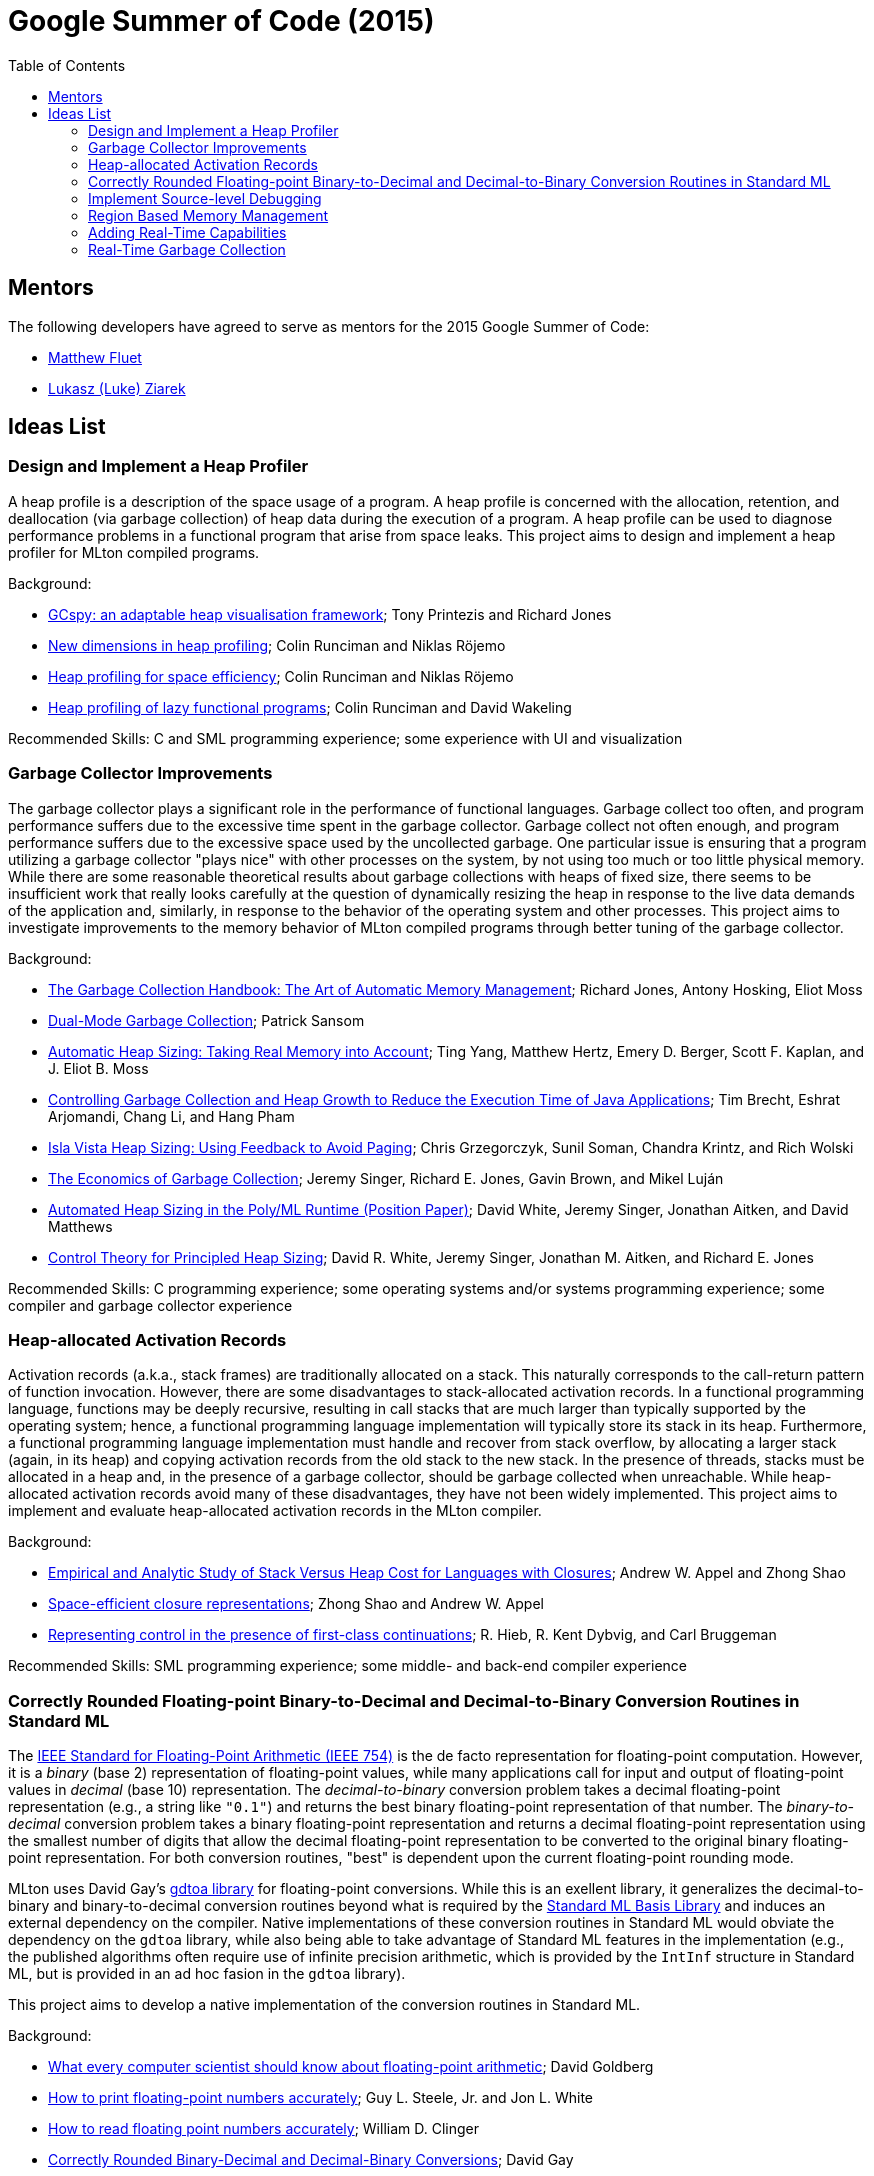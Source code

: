 Google Summer of Code (2015)
============================
:toc:

== Mentors ==

The following developers have agreed to serve as mentors for the 2015 Google Summer of Code:

* http://www.cs.rit.edu/%7Emtf[Matthew Fluet]
* http://www.cse.buffalo.edu/%7Elziarek/[Lukasz (Luke) Ziarek]
/////
* http://people.cs.uchicago.edu/~jhr/[John Reppy]
* http://www.cs.purdue.edu/homes/chandras[KC Sivaramakrishnan]
* http://www.cs.purdue.edu/homes/suresh/[Suresh Jagannathan]
/////

== Ideas List ==

/////
=== Implement a Partial Redundancy Elimination (PRE) Optimization ===

Partial redundancy elimination (PRE) is a program transformation that
removes operations that are redundant on some, but not necessarily all
paths, through the program.  PRE can subsume both common subexpression
elimination and loop-invariant code motion, and is therefore a
potentially powerful optimization.  However, a naïve implementation of
PRE on a program in static single assignment (SSA) form is unlikely to
be effective.  This project aims to adapt and implement the GVN-PRE
algorithm of Thomas VanDrunen in MLton's SSA intermediate language.

Background:
--
* http://cs.wheaton.edu/%7Etvandrun/writings/thesis.pdf[Partial Redundancy Elimination for Global Value Numbering]; Thomas VanDrunen
* http://www.cs.purdue.edu/research/technical_reports/2003/TR%2003-032.pdf[Corner-cases in Value-Based Partial Redundancy Elimination]; Thomas VanDrunen and Antony L. Hosking
* http://www.springerlink.com/content/w06m3cw453nphm1u/[Value-Based Partial Redundancy Elimination]; Thomas VanDrunen and Antony L. Hosking
* http://onlinelibrary.wiley.com/doi/10.1002/spe.618/abstract[Anticipation-based Partial Redundancy Elimination for Static Single Assignment Form]; Thomas VanDrunen and Antony L. Hosking
* http://portal.acm.org/citation.cfm?doid=319301.319348[Partial Redundancy Elimination in SSA Form]; Robert Kennedy, Sun Chan, Shin-Ming Liu, Raymond Lo, Peng Tu, and Fred Chow
--

Recommended Skills: SML programming experience; some middle-end compiler experience

Mentor: http://www.cs.rit.edu/%7Emtf[Matthew Fluet]
/////

=== Design and Implement a Heap Profiler ===

A heap profile is a description of the space usage of a program.  A
heap profile is concerned with the allocation, retention, and
deallocation (via garbage collection) of heap data during the
execution of a program.  A heap profile can be used to diagnose
performance problems in a functional program that arise from space
leaks.  This project aims to design and implement a heap profiler for
MLton compiled programs.

Background:
--
* http://portal.acm.org/citation.cfm?doid=583854.582451[GCspy: an adaptable heap visualisation framework]; Tony Printezis and Richard Jones
* http://journals.cambridge.org/action/displayAbstract?aid=1349892[New dimensions in heap profiling]; Colin Runciman and Niklas R&ouml;jemo
* http://www.springerlink.com/content/710501660722gw37/[Heap profiling for space efficiency]; Colin Runciman and Niklas R&ouml;jemo
* http://journals.cambridge.org/action/displayAbstract?aid=1323096[Heap profiling of lazy functional programs]; Colin Runciman and David Wakeling
--

Recommended Skills: C and SML programming experience; some experience with UI and visualization

/////
Mentor: http://www.cs.rit.edu/%7Emtf[Matthew Fluet]
/////

=== Garbage Collector Improvements ===

The garbage collector plays a significant role in the performance of
functional languages.  Garbage collect too often, and program
performance suffers due to the excessive time spent in the garbage
collector.  Garbage collect not often enough, and program performance
suffers due to the excessive space used by the uncollected
garbage.  One particular issue is ensuring that a program utilizing a
garbage collector "plays nice" with other processes on the system, by
not using too much or too little physical memory.  While there are some
reasonable theoretical results about garbage collections with heaps of
fixed size, there seems to be insufficient work that really looks
carefully at the question of dynamically resizing the heap in response
to the live data demands of the application and, similarly, in
response to the behavior of the operating system and other
processes.  This project aims to investigate improvements to the memory
behavior of MLton compiled programs through better tuning of the
garbage collector.

Background:
--
* http://gchandbook.org/[The Garbage Collection Handbook: The Art of Automatic Memory Management]; Richard Jones, Antony Hosking, Eliot Moss
* http://citeseerx.ist.psu.edu/viewdoc/summary?doi=10.1.1.24.1020[Dual-Mode Garbage Collection]; Patrick Sansom
* http://portal.acm.org/citation.cfm?doid=1029873.1029881[Automatic Heap Sizing: Taking Real Memory into Account]; Ting Yang, Matthew Hertz, Emery D. Berger, Scott F. Kaplan, and J. Eliot B. Moss
* http://portal.acm.org/citation.cfm?doid=1152649.1152652[Controlling Garbage Collection and Heap Growth to Reduce the Execution Time of Java Applications]; Tim Brecht, Eshrat Arjomandi, Chang Li, and Hang Pham
* http://ieeexplore.ieee.org/xpls/abs_all.jsp?arnumber=4145125[Isla Vista Heap Sizing: Using Feedback to Avoid Paging]; Chris Grzegorczyk, Sunil Soman, Chandra Krintz, and Rich Wolski
* http://portal.acm.org/citation.cfm?doid=1806651.1806669[The Economics of Garbage Collection]; Jeremy Singer, Richard E. Jones, Gavin Brown, and Mikel Luján
* http://www.dcs.gla.ac.uk/%7Ejsinger/pdfs/tfp12.pdf[Automated Heap Sizing in the Poly/ML Runtime (Position Paper)]; David White, Jeremy Singer, Jonathan Aitken, and David Matthews
* http://portal.acm.org/citation.cfm?doid=2555670.2466481[Control Theory for Principled Heap Sizing]; David R. White, Jeremy Singer, Jonathan M. Aitken, and Richard E. Jones
--

Recommended Skills: C programming experience; some operating systems and/or systems programming experience; some compiler and garbage collector experience

/////
Mentor: http://www.cs.rit.edu/%7Emtf[Matthew Fluet]
/////

=== Heap-allocated Activation Records ===

Activation records (a.k.a., stack frames) are traditionally allocated
on a stack.  This naturally corresponds to the call-return pattern of
function invocation.  However, there are some disadvantages to
stack-allocated activation records.  In a functional programming
language, functions may be deeply recursive, resulting in call stacks
that are much larger than typically supported by the operating system;
hence, a functional programming language implementation will typically
store its stack in its heap.  Furthermore, a functional programming
language implementation must handle and recover from stack overflow,
by allocating a larger stack (again, in its heap) and copying
activation records from the old stack to the new stack.  In the
presence of threads, stacks must be allocated in a heap and, in the
presence of a garbage collector, should be garbage collected when
unreachable.  While heap-allocated activation records avoid many of
these disadvantages, they have not been widely implemented.  This
project aims to implement and evaluate heap-allocated activation
records in the MLton compiler.

Background:
--
* http://journals.cambridge.org/action/displayAbstract?aid=1295104[Empirical and Analytic Study of Stack Versus Heap Cost for Languages with Closures]; Andrew W. Appel and Zhong Shao
* http://portal.acm.org/citation.cfm?doid=182590.156783[Space-efficient closure representations]; Zhong Shao and Andrew W. Appel
* http://portal.acm.org/citation.cfm?doid=93548.93554[Representing control in the presence of first-class continuations]; R. Hieb, R. Kent Dybvig, and Carl Bruggeman
--

Recommended Skills: SML programming experience; some middle- and back-end compiler experience

/////
Mentor: http://www.cs.rit.edu/%7Emtf[Matthew Fluet]
/////

=== Correctly Rounded Floating-point Binary-to-Decimal and Decimal-to-Binary Conversion Routines in Standard ML ===

The
http://en.wikipedia.org/wiki/IEEE_754-2008[IEEE Standard for Floating-Point Arithmetic (IEEE 754)]
is the de facto representation for floating-point computation.
However, it is a _binary_ (base 2) representation of floating-point
values, while many applications call for input and output of
floating-point values in _decimal_ (base 10) representation.  The
_decimal-to-binary_ conversion problem takes a decimal floating-point
representation (e.g., a string like +"0.1"+) and returns the best
binary floating-point representation of that number.  The
_binary-to-decimal_ conversion problem takes a binary floating-point
representation and returns a decimal floating-point representation
using the smallest number of digits that allow the decimal
floating-point representation to be converted to the original binary
floating-point representation.  For both conversion routines, "best"
is dependent upon the current floating-point rounding mode.

MLton uses David Gay's
http://www.netlib.org/fp/gdtoa.tgz[gdtoa library] for floating-point
conversions.  While this is an exellent library, it generalizes the
decimal-to-binary and binary-to-decimal conversion routines beyond
what is required by the
http://standardml.org/Basis/[Standard ML Basis Library] and induces an
external dependency on the compiler.  Native implementations of these
conversion routines in Standard ML would obviate the dependency on the
+gdtoa+ library, while also being able to take advantage of Standard
ML features in the implementation (e.g., the published algorithms
often require use of infinite precision arithmetic, which is provided
by the +IntInf+ structure in Standard ML, but is provided in an ad hoc
fasion in the +gdtoa+ library).

This project aims to develop a native implementation of the conversion
routines in Standard ML.

Background:
--
* http://dl.acm.org/citation.cfm?doid=103162.103163[What every computer scientist should know about floating-point arithmetic]; David Goldberg
* http://dl.acm.org/citation.cfm?doid=93542.93559[How to print floating-point numbers accurately]; Guy L. Steele, Jr. and Jon L. White
* http://dl.acm.org/citation.cfm?doid=93542.93557[How to read floating point numbers accurately]; William D. Clinger
* http://cm.bell-labs.com/cm/cs/doc/90/4-10.ps.gz[Correctly Rounded Binary-Decimal and Decimal-Binary Conversions]; David Gay
* http://dl.acm.org/citation.cfm?doid=249069.231397[Printing floating-point numbers quickly and accurately]; Robert G. Burger and R. Kent Dybvig
* http://dl.acm.org/citation.cfm?doid=1806596.1806623[Printing floating-point numbers quickly and accurately with integers]; Florian Loitsch
--

Recommended Skills: SML programming experience; algorithm design and implementation

/////
Mentor: http://www.cs.rit.edu/%7Emtf[Matthew Fluet]
/////

=== Implement Source-level Debugging ===

Debugging is a fact of programming life.  Unfortunately, most SML
implementations (including MLton) provide little to no source-level
debugging support.  This project aims to add basic to intermediate
source-level debugging support to the MLton compiler.  MLton already
supports source-level profiling, which can be used to attribute bytes
allocated or time spent in source functions.  It should be relatively
straightforward to leverage this source-level information into basic
source-level debugging support, with the ability to set/unset
breakpoints and step through declarations and functions.  It may be
possible to also provide intermediate source-level debugging support,
with the ability to inspect in-scope variables of basic types (e.g.,
types compatible with MLton's foreign function interface).

Background:
--
* http://mlton.org/HowProfilingWorks[MLton -- How Profiling Works]
* http://mlton.org/ForeignFunctionInterfaceTypes[MLton -- Foreign Function Interface Types]
* http://dwarfstd.org/[DWARF Debugging Standard]
* http://sourceware.org/gdb/current/onlinedocs/stabs/index.html[STABS Debugging Format]
--

Recommended Skills: SML programming experience; some compiler experience

/////
Mentor: http://www.cs.rit.edu/%7Emtf[Matthew Fluet]
/////

=== Region Based Memory Management ===

Region based memory management is an alternative automatic memory
management scheme to garbage collection.  Regions can be inferred by
the compiler (e.g., Cyclone and MLKit) or provided to the programmer
through a library.  Since many students do not have extensive
experience with compilers we plan on adopting the later approach.
Creating a viable region based memory solution requires the removal of
the GC and changes to the allocator.  Additionally, write barriers
will be necessary to ensure references between two ML objects is never
established if the left hand side of the assignment has a longer
lifetime than the right hand side.  Students will need to come up with
an appropriate interface for creating, entering, and exiting regions
(examples include RTSJ scoped memory and SCJ scoped memory).

Background:
--
* Cyclone
* MLKit
* RTSJ + SCJ scopes
--

Recommended Skills: SML programming experience; C programming experience; some compiler and garbage collector experience

/////
Mentor: http://www.cse.buffalo.edu/%7Elziarek/[Lukasz (Luke) Ziarek]
/////

=== Adding Real-Time Capabilities ===

This project focuses on exposing real-time APIs from a real-time OS
kernel at the SML level.  This will require mapping the current MLton
(or http://multimlton.cs.purdue.edu[MultiMLton]) threading framework
to real-time threads that the RTOS provides.  This will include
associating priorities with MLton threads and building priority based
scheduling algorithms.  Additionally, support for perdioc, aperiodic,
and sporadic tasks should be supported.  A real-time SML library will
need to be created to provide a forward facing interface for
programmers.  Stretch goals include reworking the MLton +atomic+
statement and associated synchronization primitives built on top of
the MLton +atomic+ statement.

Recommended Skills: SML programming experience; C programming experience; real-time experience a plus but not required

/////
Mentor: http://www.cse.buffalo.edu/%7Elziarek/[Lukasz (Luke) Ziarek]
/////

=== Real-Time Garbage Collection ===

This project focuses on modifications to the MLton GC to support
real-time garbage collection.  We will model the real-time GC on the
Schism RTGC.  The first task will be to create a fixed size runtime
object representation.  Large structures will need to be represented
as a linked lists of fixed sized objects.  Arrays and vectors will be
transferred into dense trees.  Compaction and copying can therefore be
removed from the GC algorithms that MLton currently supports.  Lastly,
the GC will be made concurrent, allowing for the execution of the GC
threads as the lowest priority task in the system.  Stretch goals
include a priority aware mechanism for the GC to signal to real-time
ML threads that it needs to scan their stack and identification of
places where the stack is shallow to bound priority inversion during
this procedure.

Recommended Skills: C programming experience; garbage collector experience a plus but not required

/////
Mentor: http://www.cse.buffalo.edu/%7Elziarek/[Lukasz (Luke) Ziarek]
/////

/////
=== Concurrent{nbsp}ML Improvements ===

http://cml.cs.uchicago.edu/[Concurrent ML] is an SML concurrency
library based on synchronous message passing.  MLton has a partial
implementation of the CML message-passing primitives, but its use in
real-world applications has been stymied by the lack of completeness
and thread-safe I/O libraries.  This project would aim to flesh out
the CML implementation in MLton to be fully compatible with the
"official" version distributed as part of SML/NJ.  Furthermore, time
permitting, runtime system support could be added to allow use of
modern OS features, such as asynchronous I/O, in the implementation of
CML's system interfaces.

Background
--
* http://cml.cs.uchicago.edu/
* http://mlton.org/ConcurrentML
* http://mlton.org/ConcurrentMLImplementation
--

Recommended Skills: SML programming experience; knowledge of concurrent programming; some operating systems and/or systems programming experience

Mentor: http://people.cs.uchicago.edu/~jhr/[John Reppy]
Mentor: http://www.cs.rit.edu/%7Emtf[Matthew Fluet]
/////

/////
=== SML3d Development ===

The SML3d Project is a collection of libraries to support 3D graphics
programming using Standard ML and the http://opengl.org/[OpenGL]
graphics API. It currently requires the MLton implementation of SML
and is supported on Linux, Mac OS X, and Microsoft Windows. There is
also support for http://www.khronos.org/opencl/[OpenCL].  This project
aims to continue development of the SML3d Project.

Background
--
* http://sml3d.cs.uchicago.edu/
--

Mentor: http://people.cs.uchicago.edu/~jhr/[John Reppy]
/////
